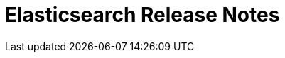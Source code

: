// Use these for links to issue and pulls. Note issues and pulls redirect one to
// each other on Github, so don't worry too much on using the right prefix.
//:issue:           https://github.com/elastic/elasticsearch/issues/
//:ml-issue:        https://github.com/elastic/ml-cpp/issues/
//:pull:            https://github.com/elastic/elasticsearch/pull/
//:ml-pull:         https://github.com/elastic/ml-cpp/pull/

= Elasticsearch Release Notes

////
// To add a release, copy and paste the following text,  uncomment the relevant
// sections, and add a link to the new section in the list of releases at the
// top of the page. Note that release subheads must be floated and sections
// cannot be empty.
// TEMPLATE:

// == {es} version n.n.n

//=== Breaking Changes

//=== Deprecations

//=== New Features

//=== Enhancements

//=== Bug Fixes

//=== Regressions

 == {es} version 6.5.0

//=== Breaking Changes

//=== Deprecations

//=== New Features

=== Enhancements

Perform anomaly detection on features derived from multiple bucket values to improve robustness
of detection with respect to misconfigured bucket lengths and improve detection of long lasting
anomalies. (See {ml-pull}175[#175].)

Support decomposing a time series into a piecewise linear trend and with piecewise constant
scaling of the periodic components. This extends our decomposition functionality to handle the
same types of change points that our modelling capabilities do. (See {ml-pull}198[198].)

Increased independence of anomaly scores across partitions (See {ml-pull}182[182].)

Avoid potential false positives at model start up when first detecting new components of the time
series decomposition. (See {ml-pull}218[218].)

Add a new label - multi_bucket_impact - to record level anomaly results.
The value will be on a scale of -5 to +5 where -5 means the anomaly is purely single bucket
and +5 means the anomaly is purely multi bucket. ({ml-pull}230[230])

Improve our ability to detect change points in the presence of outliers. (See {ml-pull}265[265].)

=== Bug Fixes

Fix cause of "Bad density value..." log errors whilst forecasting. ({ml-pull}207[207])

Fix incorrectly missing influencers when the influence field is one of the detector's partitioning
fields and the bucket is empty. ({pull}219[#219])

Fix cause of hard_limit memory error for jobs with bucket span greater than one day. ({ml-pull}243[243])

Fix cause of "Failed to compute significance..." log errors ({ml-pull}272[272])"

Prevent detecting a trend component during a possible change in the time series. The resulting
model was poorly reinitialised in this case which damaged anomaly detection for some time. (See
{ml-pull}287[#287].)

//=== Regressions

== {es} version 6.4.3

//=== Breaking Changes

//=== Deprecations

//=== New Features

=== Enhancements

* Changes linker options on macOS to allow Homebrew installs ({ml-pull}225[#225])

//=== Bug Fixes

* Fixes the cause of `hard_limit` memory errors for jobs with bucket spans greater 
than one day ({ml-pull}243[#243])
* Rules that trigger the `skip_model_update` action should also apply to the 
anomaly model. This fixes an issue where anomaly scores of results that triggered 
the rule would decrease if they occurred frequently. {ml-pull}222[#222] (issue:{ml-issue}217[#217])

//=== Regressions
